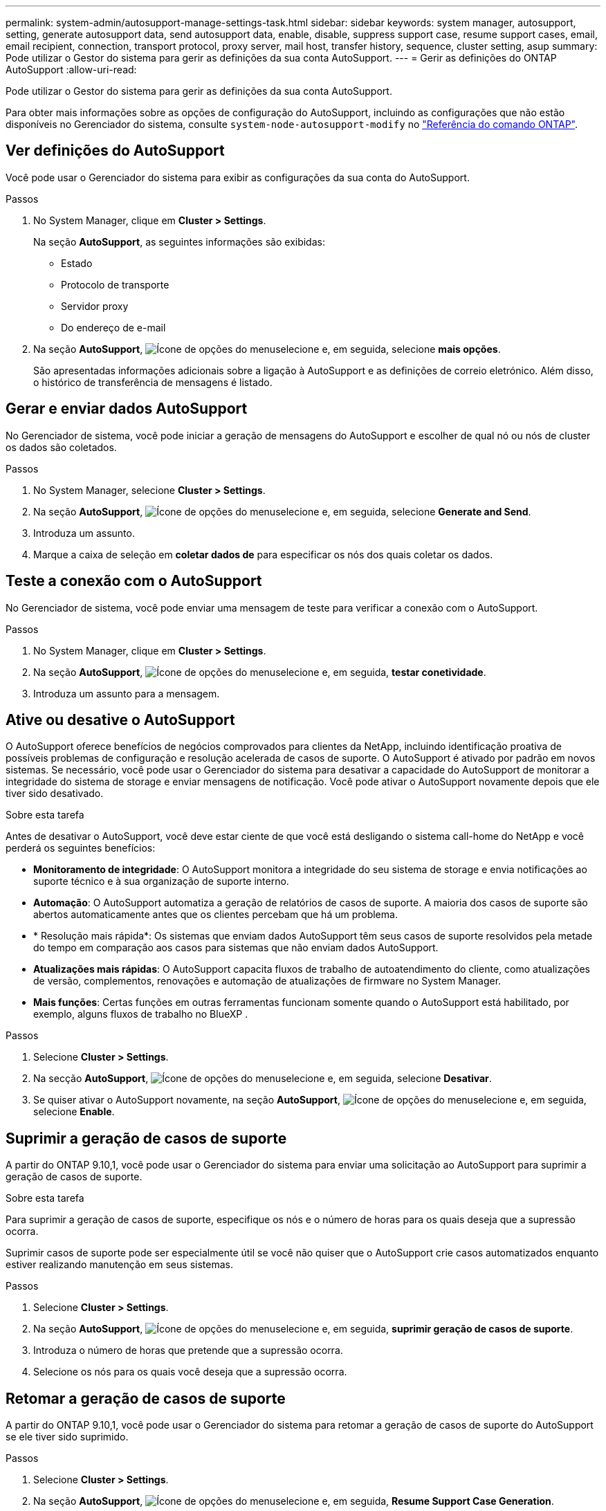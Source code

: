 ---
permalink: system-admin/autosupport-manage-settings-task.html 
sidebar: sidebar 
keywords: system manager, autosupport, setting, generate autosupport data, send autosupport data, enable, disable, suppress support case, resume support cases, email, email recipient, connection, transport protocol, proxy server, mail host, transfer history, sequence, cluster setting, asup 
summary: Pode utilizar o Gestor do sistema para gerir as definições da sua conta AutoSupport. 
---
= Gerir as definições do ONTAP AutoSupport
:allow-uri-read: 


[role="lead"]
Pode utilizar o Gestor do sistema para gerir as definições da sua conta AutoSupport.

Para obter mais informações sobre as opções de configuração do AutoSupport, incluindo as configurações que não estão disponíveis no Gerenciador do sistema, consulte `system-node-autosupport-modify` no https://docs.netapp.com/us-en/ontap-cli/system-node-autosupport-modify.html["Referência do comando ONTAP"^].



== Ver definições do AutoSupport

Você pode usar o Gerenciador do sistema para exibir as configurações da sua conta do AutoSupport.

.Passos
. No System Manager, clique em *Cluster > Settings*.
+
Na seção *AutoSupport*, as seguintes informações são exibidas:

+
** Estado
** Protocolo de transporte
** Servidor proxy
** Do endereço de e-mail


. Na seção *AutoSupport*, image:../media/icon_kabob.gif["Ícone de opções do menu"]selecione e, em seguida, selecione *mais opções*.
+
São apresentadas informações adicionais sobre a ligação à AutoSupport e as definições de correio eletrónico. Além disso, o histórico de transferência de mensagens é listado.





== Gerar e enviar dados AutoSupport

No Gerenciador de sistema, você pode iniciar a geração de mensagens do AutoSupport e escolher de qual nó ou nós de cluster os dados são coletados.

.Passos
. No System Manager, selecione *Cluster > Settings*.
. Na seção *AutoSupport*, image:../media/icon_kabob.gif["Ícone de opções do menu"]selecione e, em seguida, selecione *Generate and Send*.
. Introduza um assunto.
. Marque a caixa de seleção em *coletar dados de* para especificar os nós dos quais coletar os dados.




== Teste a conexão com o AutoSupport

No Gerenciador de sistema, você pode enviar uma mensagem de teste para verificar a conexão com o AutoSupport.

.Passos
. No System Manager, clique em *Cluster > Settings*.
. Na seção *AutoSupport*, image:../media/icon_kabob.gif["Ícone de opções do menu"]selecione e, em seguida, *testar conetividade*.
. Introduza um assunto para a mensagem.




== Ative ou desative o AutoSupport

O AutoSupport oferece benefícios de negócios comprovados para clientes da NetApp, incluindo identificação proativa de possíveis problemas de configuração e resolução acelerada de casos de suporte. O AutoSupport é ativado por padrão em novos sistemas. Se necessário, você pode usar o Gerenciador do sistema para desativar a capacidade do AutoSupport de monitorar a integridade do sistema de storage e enviar mensagens de notificação. Você pode ativar o AutoSupport novamente depois que ele tiver sido desativado.

.Sobre esta tarefa
Antes de desativar o AutoSupport, você deve estar ciente de que você está desligando o sistema call-home do NetApp e você perderá os seguintes benefícios:

* *Monitoramento de integridade*: O AutoSupport monitora a integridade do seu sistema de storage e envia notificações ao suporte técnico e à sua organização de suporte interno.
* *Automação*: O AutoSupport automatiza a geração de relatórios de casos de suporte. A maioria dos casos de suporte são abertos automaticamente antes que os clientes percebam que há um problema.
* * Resolução mais rápida*: Os sistemas que enviam dados AutoSupport têm seus casos de suporte resolvidos pela metade do tempo em comparação aos casos para sistemas que não enviam dados AutoSupport.
* *Atualizações mais rápidas*: O AutoSupport capacita fluxos de trabalho de autoatendimento do cliente, como atualizações de versão, complementos, renovações e automação de atualizações de firmware no System Manager.
* *Mais funções*: Certas funções em outras ferramentas funcionam somente quando o AutoSupport está habilitado, por exemplo, alguns fluxos de trabalho no BlueXP .


.Passos
. Selecione *Cluster > Settings*.
. Na secção *AutoSupport*, image:../media/icon_kabob.gif["Ícone de opções do menu"]selecione e, em seguida, selecione *Desativar*.
. Se quiser ativar o AutoSupport novamente, na seção *AutoSupport*, image:../media/icon_kabob.gif["Ícone de opções do menu"]selecione e, em seguida, selecione *Enable*.




== Suprimir a geração de casos de suporte

A partir do ONTAP 9.10,1, você pode usar o Gerenciador do sistema para enviar uma solicitação ao AutoSupport para suprimir a geração de casos de suporte.

.Sobre esta tarefa
Para suprimir a geração de casos de suporte, especifique os nós e o número de horas para os quais deseja que a supressão ocorra.

Suprimir casos de suporte pode ser especialmente útil se você não quiser que o AutoSupport crie casos automatizados enquanto estiver realizando manutenção em seus sistemas.

.Passos
. Selecione *Cluster > Settings*.
. Na seção *AutoSupport*, image:../media/icon_kabob.gif["Ícone de opções do menu"]selecione e, em seguida, *suprimir geração de casos de suporte*.
. Introduza o número de horas que pretende que a supressão ocorra.
. Selecione os nós para os quais você deseja que a supressão ocorra.




== Retomar a geração de casos de suporte

A partir do ONTAP 9.10,1, você pode usar o Gerenciador do sistema para retomar a geração de casos de suporte do AutoSupport se ele tiver sido suprimido.

.Passos
. Selecione *Cluster > Settings*.
. Na seção *AutoSupport*, image:../media/icon_kabob.gif["Ícone de opções do menu"]selecione e, em seguida, *Resume Support Case Generation*.
. Selecione os nós para os quais deseja que a geração seja retomada.




== Edite as definições do AutoSupport

Você pode usar o Gerenciador do sistema para modificar as configurações de conexão e e-mail da sua conta do AutoSupport.

.Passos
. Selecione *Cluster > Settings*.
. Na seção *AutoSupport*, image:../media/icon_kabob.gif["Ícone de opções do menu"]selecione e, em seguida, selecione *mais opções*.
. Na seção *conexões* ou na seção *Email*, image:../media/icon_edit.gif["Ícone de edição"]selecione para modificar as configurações de qualquer seção.


.Informações relacionadas
* link:../system-admin/requirements-autosupport-reference.html["Prepare-se para usar o AutoSupport"]
* link:../system-admin/setup-autosupport-task.html["Configure o AutoSupport"]

